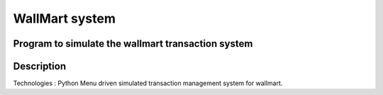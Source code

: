 =========================
WallMart system
=========================
-------
Program to simulate the wallmart transaction system
-------

----------
Description
----------
Technologies : Python
Menu driven simulated transaction management system for wallmart.



